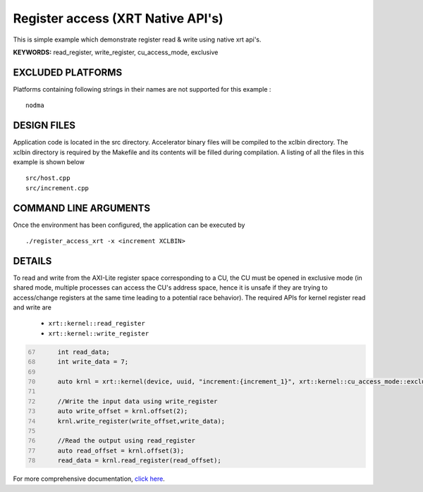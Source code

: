 Register access (XRT Native API's)
==================================

This is simple example which demonstrate register read & write using native xrt api's.

**KEYWORDS:** read_register, write_register, cu_access_mode, exclusive

EXCLUDED PLATFORMS
------------------

Platforms containing following strings in their names are not supported for this example :

::

   nodma

DESIGN FILES
------------

Application code is located in the src directory. Accelerator binary files will be compiled to the xclbin directory. The xclbin directory is required by the Makefile and its contents will be filled during compilation. A listing of all the files in this example is shown below

::

   src/host.cpp
   src/increment.cpp
   
COMMAND LINE ARGUMENTS
----------------------

Once the environment has been configured, the application can be executed by

::

   ./register_access_xrt -x <increment XCLBIN>

DETAILS
-------

To read and write from the AXI-Lite register space corresponding to a CU, the CU must be opened in exclusive mode (in shared mode, multiple processes can access the CU's address space, hence it is unsafe if they are trying to access/change registers at the same time leading to a potential race behavior). The required APIs for kernel register read and write are
  
    - ``xrt::kernel::read_register``
    - ``xrt::kernel::write_register``


.. code:: c
      :number-lines: 67
       
           int read_data; 
           int write_data = 7;

           auto krnl = xrt::kernel(device, uuid, "increment:{increment_1}", xrt::kernel::cu_access_mode::exclusive);
 
           //Write the input data using write_register
           auto write_offset = krnl.offset(2);
           krnl.write_register(write_offset,write_data);
    
           //Read the output using read_register
           auto read_offset = krnl.offset(3);
           read_data = krnl.read_register(read_offset);
 

For more comprehensive documentation, `click here <http://xilinx.github.io/Vitis_Accel_Examples>`__.